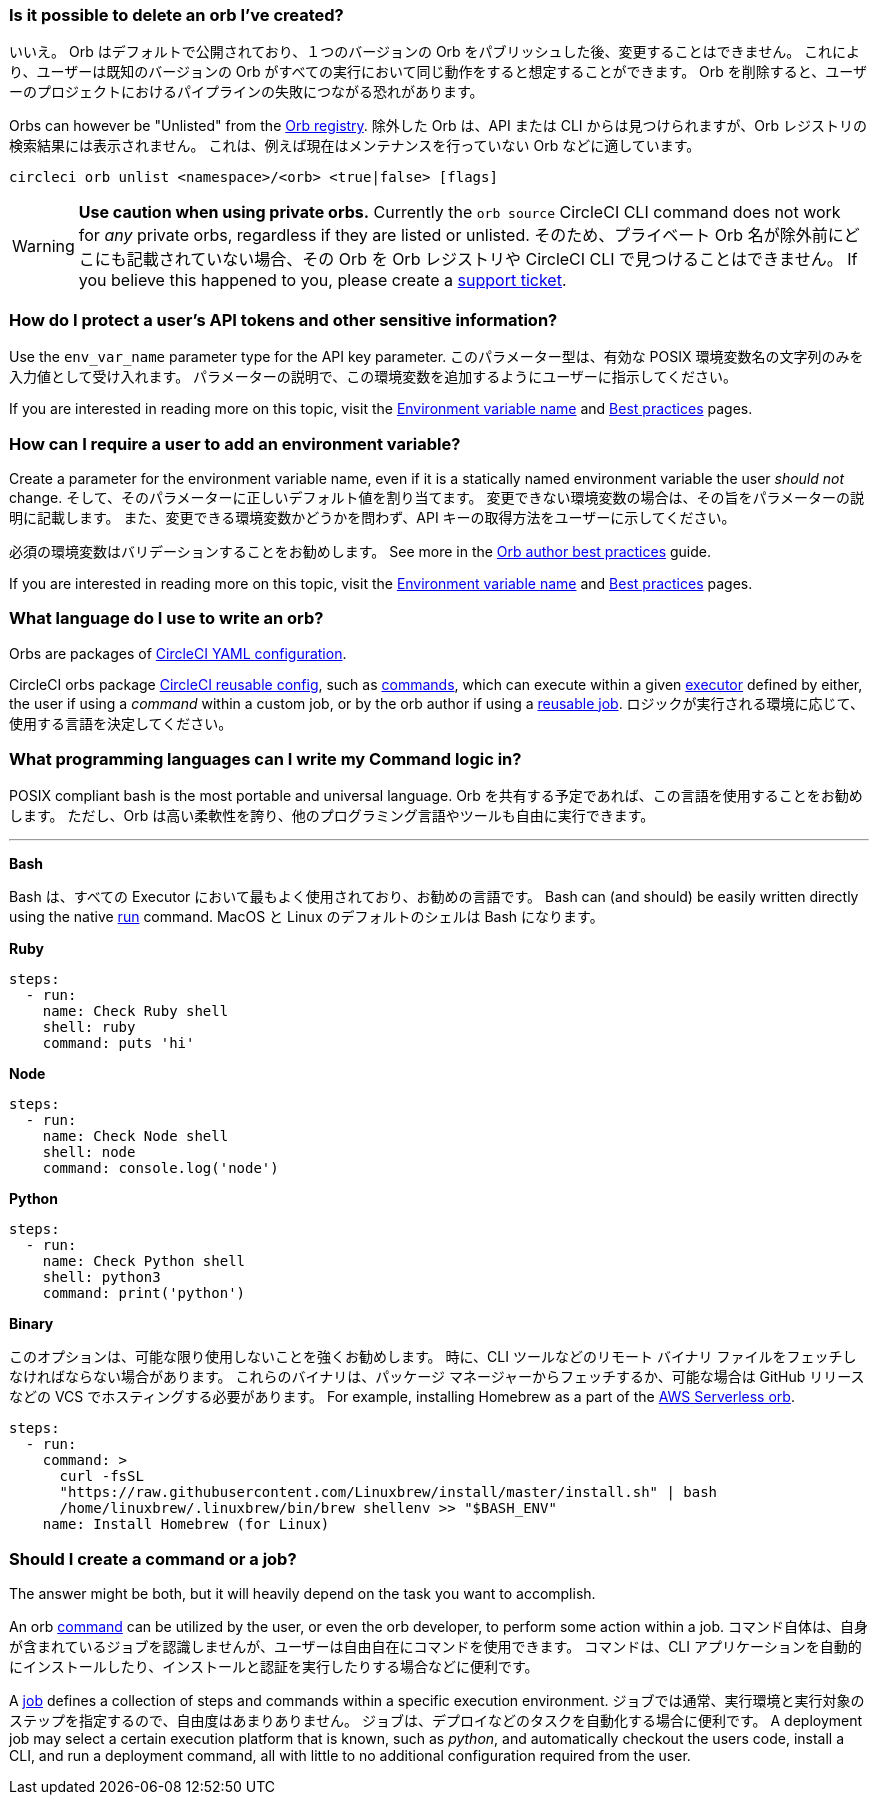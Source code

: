 [#possible-to-delete-orb]
=== Is it possible to delete an orb I've created?

いいえ。 Orb はデフォルトで公開されており、１つのバージョンの Orb をパブリッシュした後、変更することはできません。 これにより、ユーザーは既知のバージョンの Orb がすべての実行において同じ動作をすると想定することができます。 Orb を削除すると、ユーザーのプロジェクトにおけるパイプラインの失敗につながる恐れがあります。

Orbs can however be "Unlisted" from the link:https://circleci.com/developer/orbs[Orb registry]. 除外した Orb は、API または CLI からは見つけられますが、Orb レジストリの検索結果には表示されません。 これは、例えば現在はメンテナンスを行っていない Orb などに適しています。

```shell
circleci orb unlist <namespace>/<orb> <true|false> [flags]
```

WARNING: **Use caution when using private orbs.** Currently the `orb source` CircleCI CLI command does not work for _any_ private orbs, regardless if they are listed or unlisted. そのため、プライベート Orb 名が除外前にどこにも記載されていない場合、その Orb を Orb レジストリや CircleCI CLI で見つけることはできません。 If you believe this happened to you, please create a link:https://support.circleci.com/hc/en-us[support ticket].

[#protect-users-api-tokens]
=== How do I protect a user's API tokens and other sensitive information?

Use the `env_var_name` parameter type for the API key parameter. このパラメーター型は、有効な POSIX 環境変数名の文字列のみを入力値として受け入れます。 パラメーターの説明で、この環境変数を追加するようにユーザーに指示してください。

If you are interested in reading more on this topic, visit the xref:reusing-config#environment-variable-name[Environment variable name] and xref:orbs-best-practices#[Best practices] pages.

[#require-user-to-add-an-environment-variable]
=== How can I require a user to add an environment variable?

Create a parameter for the environment variable name, even if it is a statically named environment variable the user _should not_ change. そして、そのパラメーターに正しいデフォルト値を割り当てます。 変更できない環境変数の場合は、その旨をパラメーターの説明に記載します。 また、変更できる環境変数かどうかを問わず、API キーの取得方法をユーザーに示してください。

必須の環境変数はバリデーションすることをお勧めします。 See more in the xref:orbs-best-practices#commands[Orb author best practices] guide.

If you are interested in reading more on this topic, visit the xref:reusing-config#environment-variable-name[Environment variable name] and xref:orbs-best-practices#[Best practices] pages.

[#what-language-to-write-orb]
=== What language do I use to write an orb?

Orbs are packages of xref:introduction-to-yaml-configurations#[CircleCI YAML configuration].

CircleCI orbs package xref:reusing-config#[CircleCI reusable config], such as xref:reusing-config#authoring-reusable-commands[commands], which can execute within a given xref:executor-intro#[executor] defined by either, the user if using a _command_ within a custom job, or by the orb author if using a xref:orb-concepts#jobs[reusable job]. ロジックが実行される環境に応じて、使用する言語を決定してください。

[#what-programming-languages-command-logic]
=== What programming languages can I write my Command logic in?

POSIX compliant bash is the most portable and universal language. Orb を共有する予定であれば、この言語を使用することをお勧めします。 ただし、Orb は高い柔軟性を誇り、他のプログラミング言語やツールも自由に実行できます。

---

**Bash**

Bash は、すべての Executor において最もよく使用されており、お勧めの言語です。 Bash can (and should) be easily written directly using the native xref:configuration-reference#run[run] command. MacOS と Linux のデフォルトのシェルは Bash になります。

**Ruby**

```yaml
steps:
  - run:
    name: Check Ruby shell
    shell: ruby
    command: puts 'hi'
```

**Node**

```yaml
steps:
  - run:
    name: Check Node shell
    shell: node
    command: console.log('node')
```

**Python**

```yaml
steps:
  - run:
    name: Check Python shell
    shell: python3
    command: print('python')
```

**Binary**

このオプションは、可能な限り使用しないことを強くお勧めします。 時に、CLI ツールなどのリモート バイナリ ファイルをフェッチしなければならない場合があります。 これらのバイナリは、パッケージ マネージャーからフェッチするか、可能な場合は GitHub リリースなどの VCS でホスティングする必要があります。 For example, installing Homebrew as a part of the link:https://circleci.com/developer/orbs/orb/circleci/aws-serverless#commands-install[AWS Serverless orb].

```yaml
steps:
  - run:
    command: >
      curl -fsSL
      "https://raw.githubusercontent.com/Linuxbrew/install/master/install.sh" | bash
      /home/linuxbrew/.linuxbrew/bin/brew shellenv >> "$BASH_ENV"
    name: Install Homebrew (for Linux)
```

[#should-i-create-a-command-or-a-job]
=== Should I create a command or a job?

The answer might be both, but it will heavily depend on the task you want to accomplish.

An orb xref:orb-concepts#commands[command] can be utilized by the user, or even the orb developer, to perform some action within a job. コマンド自体は、自身が含まれているジョブを認識しませんが、ユーザーは自由自在にコマンドを使用できます。 コマンドは、CLI アプリケーションを自動的にインストールしたり、インストールと認証を実行したりする場合などに便利です。

A xref:orb-concepts#jobs[job] defines a collection of steps and commands within a specific execution environment. ジョブでは通常、実行環境と実行対象のステップを指定するので、自由度はあまりありません。 ジョブは、デプロイなどのタスクを自動化する場合に便利です。 A deployment job may select a certain execution platform that is known, such as _python_, and automatically checkout the users code, install a CLI, and run a deployment command, all with little to no additional configuration required from the user.